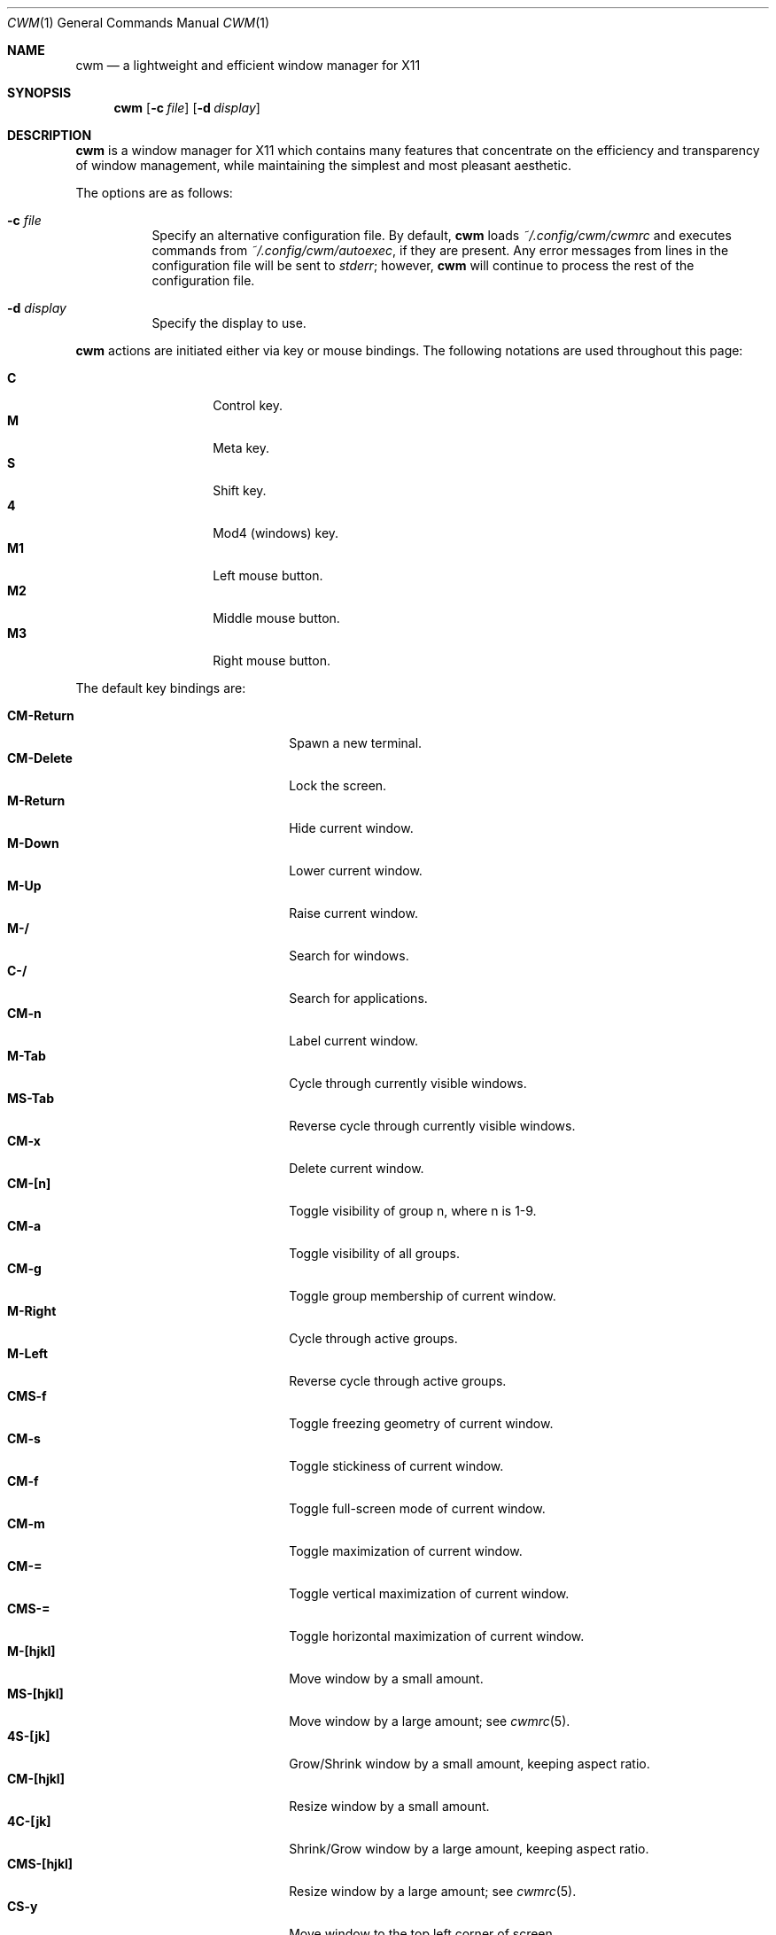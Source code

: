 .\"	$OpenBSD$
.\"
.\" Copyright (c) 2004,2005 Marius Aamodt Eriksen <marius@monkey.org>
.\"
.\" Permission to use, copy, modify, and distribute this software for any
.\" purpose with or without fee is hereby granted, provided that the above
.\" copyright notice and this permission notice appear in all copies.
.\"
.\" THE SOFTWARE IS PROVIDED "AS IS" AND THE AUTHOR DISCLAIMS ALL WARRANTIES
.\" WITH REGARD TO THIS SOFTWARE INCLUDING ALL IMPLIED WARRANTIES OF
.\" MERCHANTABILITY AND FITNESS. IN NO EVENT SHALL THE AUTHOR BE LIABLE FOR
.\" ANY SPECIAL, DIRECT, INDIRECT, OR CONSEQUENTIAL DAMAGES OR ANY DAMAGES
.\" WHATSOEVER RESULTING FROM LOSS OF USE, DATA OR PROFITS, WHETHER IN AN
.\" ACTION OF CONTRACT, NEGLIGENCE OR OTHER TORTIOUS ACTION, ARISING OUT OF
.\" OR IN CONNECTION WITH THE USE OR PERFORMANCE OF THIS SOFTWARE.
.\"
.Dd $Mdocdate$
.Dt CWM 1
.Os
.Sh NAME
.Nm cwm
.Nd a lightweight and efficient window manager for X11
.Sh SYNOPSIS
.\" For a program:  program [-abc] file ...
.Nm cwm
.Op Fl c Ar file
.Op Fl d Ar display
.Sh DESCRIPTION
.Nm
is a window manager for X11 which contains many features that
concentrate on the efficiency and transparency of window management,
while maintaining the simplest and most pleasant aesthetic.
.Pp
The options are as follows:
.Bl -tag -width Ds
.It Fl c Ar file
Specify an alternative configuration file.
By default,
.Nm
loads
.Pa ~/.config/cwm/cwmrc
and executes commands from
.Pa ~/.config/cwm/autoexec ,
if they are present.
Any error messages from lines in the configuration file will be sent to
.Em stderr ;
however,
.Nm
will continue to process the rest of the configuration file.
.It Fl d Ar display
Specify the display to use.
.El
.Pp
.Nm
actions are initiated either via key or mouse bindings.
The following notations are used throughout this page:
.Pp
.Bl -tag -width Ds -offset indent -compact
.It Ic C
Control key.
.It Ic M
Meta key.
.It Ic S
Shift key.
.It Ic 4
Mod4 (windows) key.
.It Ic M1
Left mouse button.
.It Ic M2
Middle mouse button.
.It Ic M3
Right mouse button.
.El
.Pp
The default key bindings are:
.Pp
.Bl -tag -width "CM-EscapeXXXXX" -offset indent -compact
.It Ic CM-Return
Spawn a new terminal.
.It Ic CM-Delete
Lock the screen.
.It Ic M-Return
Hide current window.
.It Ic M-Down
Lower current window.
.It Ic M-Up
Raise current window.
.It Ic M-/
Search for windows.
.It Ic C-/
Search for applications.
.It Ic CM-n
Label current window.
.It Ic M-Tab
Cycle through currently visible windows.
.It Ic MS-Tab
Reverse cycle through currently visible windows.
.It Ic CM-x
Delete current window.
.It Ic CM-[n]
Toggle visibility of group n, where n is 1-9.
.It Ic CM-a
Toggle visibility of all groups.
.It Ic CM-g
Toggle group membership of current window.
.It Ic M-Right
Cycle through active groups.
.It Ic M-Left
Reverse cycle through active groups.
.It Ic CMS-f
Toggle freezing geometry of current window.
.It Ic CM-s
Toggle stickiness of current window.
.It Ic CM-f
Toggle full-screen mode of current window.
.It Ic CM-m
Toggle maximization of current window.
.It Ic CM-=
Toggle vertical maximization of current window.
.It Ic CMS-=
Toggle horizontal maximization of current window.
.It Ic M-[hjkl]
Move window by a small amount.
.It Ic MS-[hjkl]
Move window by a large amount; see
.Xr cwmrc 5 .
.It Ic 4S-[jk]
Grow/Shrink window by a small amount, keeping aspect ratio.
.It Ic CM-[hjkl]
Resize window by a small amount.
.It Ic 4C-[jk]
Shrink/Grow window by a large amount, keeping aspect ratio.
.It Ic CMS-[hjkl]
Resize window by a large amount; see
.Xr cwmrc 5 .
.It Ic CS-y
Move window to the top left corner of screen.
.It Ic CS-b
Move window to the bottom left corner of screen.
.It Ic CS-u
Move window to the top right corner of screen.
.It Ic CS-n
Move window to the bottom right corner of screen.
.It Ic CS-h
Move window to the left center of screen.
.It Ic CS-j
Move window to the bottom center of screen.
.It Ic CS-k
Move window to the top center of screen.
.It Ic CS-l
Move window to the right center of screen.
.It Ic CS-g
Move window to the center of screen.
.It Ic M-?
Spawn
.Dq exec program
dialog.
.It Ic M-.
Spawn
.Dq ssh to
dialog.
This parses
.Pa $HOME/.ssh/known_hosts
to provide host auto-completion.
.Xr ssh 1
will be executed via the configured terminal emulator.
.It Ic CM-w
Spawn
.Dq exec WindowManager
dialog, allowing a switch to another window manager.
.It Ic CMS-r
Restart.
.It Ic CMS-q
Quit.
.El
.Pp
The default mouse bindings are:
.Pp
.Bl -tag -width "CM-EscapeXXXXX" -offset indent -compact
.It Ic M-M1
Move current window.
.It Ic CM-M1
Toggle group membership of current window.
.It Ic M-M2
Resize current window.
.It Ic MS-M2
Resize current window, keeping aspect ratio.
.It Ic M-M3
Lower current window.
.It Ic CMS-M3
Hide current window.
.El
.Pp
The following key bindings may be used to navigate
search and exec dialogs:
.Pp
.Bl -tag -width "[Down] or C-s or M-j" -offset indent -compact
.It Ic [Return]
Select item.
.It Ic [Down], C-s No or Ic M-j
Next item.
.It Ic [Up], C-r No or Ic M-k
Previous item.
.It Ic [Backspace] No or Ic C-h
Backspace.
.It Ic C-u
Clear input.
.It Ic C-a
List all available items.
.It Ic [Esc]
Cancel.
.El
.Sh SEARCH
.Nm
features the ability to search for windows by their current title,
old titles, and by their label.
The priority for the search results are: label, current title,
old titles in reverse order, and finally window class name.
.Nm
keeps a history of the 5 previous titles of a window.
.Pp
When searching, the leftmost character of the result list may show a
flag:
.Pp
.Bl -tag -width Ds -offset indent -compact
.It !
Window is currently focused.
.It &
Window is hidden.
.El
.Sh GROUPS
.Nm
has the ability to group windows together, and use the groups to
perform operations on the entire group instead of just one window.
Together with the
.Pa sticky
option, this can be used to emulate virtual desktops.
.Pp
To edit groups, use the group selection commands to toggle membership
of a group.
A blue border will be shown briefly on windows added to the current group,
and a red border will be shown on those just removed.
.Sh MENUS
Menus are recalled by clicking the mouse on the root window:
.Pp
.Bl -tag -width Ds -offset indent -compact
.It Ic M1
Show list of currently defined windows.
Selecting an item will warp to that window, unhiding it if necessary.
.It Ic M2
Show list of currently defined groups.
Selecting an item will hide/unhide that group.
.It Ic M3
Show list of applications as defined in
.Pa ~/.config/cwm/cwmrc .
Selecting an item will spawn that application.
.El
.Sh ENVIRONMENT
.Bl -tag -width "DISPLAYXXX" -compact
.It DISPLAY
.Nm
starts on this display unless the
.Fl d
option is given.
.El
.Sh FILES
.Bl -tag -width "~/.cwmrcXX" -compact
.It Pa ~/.cwmrc
Default
.Nm
configuration file.
.El
.Sh SEE ALSO
.Xr cwmrc 5
.Sh HISTORY
.Nm
was originally inspired by evilwm, but was rewritten from scratch
due to limitations in the evilwm codebase.
The from-scratch rewrite borrowed some code from 9wm, however that code
has since been removed or rewritten.
.Pp
.Nm
first appeared in
.Ox 4.2 .
.Sh AUTHORS
.An -nosplit
.Nm
was developed by
.An Marius Aamodt Eriksen Aq marius@monkey.org
with contributions from
.An Andy Adamson Aq dros@monkey.org ,
.An Niels Provos Aq provos@monkey.org ,
and
.An Antti Nyk\(:anen Aq aon@iki.fi .
Ideas, discussion with many others.
